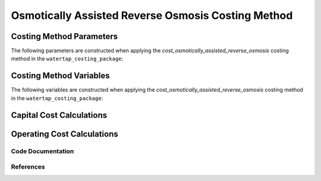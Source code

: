 Osmotically Assisted Reverse Osmosis Costing Method
===================================================

Costing Method Parameters
+++++++++++++++++++++++++

The following parameters are constructed when applying the `cost_osmotically_assisted_reverse_osmosis` costing method in the ``watertap_costing_package``:



Costing Method Variables
++++++++++++++++++++++++

The following variables are constructed when applying the `cost_osmotically_assisted_reverse_osmosis` costing method in the ``watertap_costing_package``:



Capital Cost Calculations
+++++++++++++++++++++++++

Operating Cost Calculations
+++++++++++++++++++++++++++

Code Documentation
------------------

References
----------
